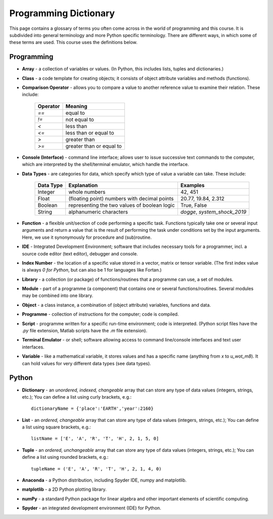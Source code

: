 Programming Dictionary
======================

This page contains a glossary of terms you often come across in the world of programming and this course. It is subdivided into general terminology and more Python specific terminology. There are different ways, in which some of these terms are used. This course uses the definitions below.

Programming 
-----------

* **Array** - a collection of variables or values. (In Python, this includes lists, tuples and dictionaries.)
* **Class** - a code template for creating objects; it consists of object attribute variables and methods (functions).
* **Comparison Operator** - allows you to compare a value to another reference value to examine their relation. These include:

    +------------------------+--------------------------------------------------------+
    | Operator               | Meaning                                                | 
    +========================+========================================================+
    | `==`                   | equal to                                               |  
    +------------------------+--------------------------------------------------------+  
    | `!=`                   | not equal to                                           |  
    +------------------------+--------------------------------------------------------+    
    | `<`                    | less than                                              | 
    +------------------------+--------------------------------------------------------+
    | `<=`                   | less than or equal to                                  |
    +------------------------+--------------------------------------------------------+
    | `>`                    | greater than                                           |
    +------------------------+--------------------------------------------------------+
    | `>=`                   | greater than or equal to                               |
    +------------------------+--------------------------------------------------------+

* **Console (Interface)** - command line interface; allows user to issue successive text commands to the computer, which are interpreted by the shell/terminal emulator, which handle the interface.
* **Data Types** - are categories for data, which specify which type of value a variable can take. These include:

    +------------------------+--------------------------------------------------------+---------------------------------+
    | Data Type              | Explanation                                            | Examples                        |
    +========================+========================================================+=================================+
    | Integer                | whole numbers                                          | 42, 451                         |
    +------------------------+--------------------------------------------------------+---------------------------------+  
    | Float                  | (floating point) numbers with decimal points           | 20.77, 19.84, 2.312             |
    +------------------------+--------------------------------------------------------+---------------------------------+  
    | Boolean                | representing the two values of boolean logic           | True, False                     |
    +------------------------+--------------------------------------------------------+---------------------------------+  
    | String                 | alphanumeric characters                                | *dogge*, *system_shock_2019*    |
    +------------------------+--------------------------------------------------------+---------------------------------+  

* **Function** - a flexible unit/section of code performing a specific task. Functions typically take one or several input arguments and return a value that is the result of performing the task under conditions set by the input arguments. Here, we use it synonymously for procedure and (sub)routine. 
* **IDE** - Integrated Development Environment; software that includes necessary tools for a programmer, incl. a source code editor (text editor), debugger and console.
* **Index Number** - the location of a specific value stored in a vector, matrix or tensor variable. (The first index value is always *0 for Python*, but can also be 1 for languages like Fortan.)
* **Library** - a collection (or package) of functions/routines that a programme can use, a set of modules.
* **Module** - part of a programme (a component) that contains one or several functions/routines. Several modules may be combined into one library.
* **Object** - a class instance, a combination of (object attribute) variables, functions and data.
* **Programme** - collection of instructions for the computer; code is compiled.
* **Script** - programme written for a specific run-time environment; code is interpreted. (Python script files have the *.py* file extension, Matlab scripts have the *.m* file extension).
* **Terminal Emulator** - or shell; software allowing access to command line/console interfaces and text user interfaces.
* **Variable** - like a mathematical variable, it stores values and has a specific name (anything from *x* to *u_wot_m8*). It can hold values for very different data types (see data types). 

Python
------

* **Dictionary** - an *unordered, indexed, changeable* array that can store any type of data values (integers, strings, etc.); You can define a list using curly brackets, e.g.::

    dictionaryName = {'place':'EARTH','year':2160}

* **List** - an *ordered, changeable* array that can store any type of data values (integers, strings, etc.); You can define a list using square brackets, e.g.::

    listName = ['E', 'A', 'R', 'T', 'H', 2, 1, 5, 0]
    
* **Tuple** - an *ordered, unchangeable* array that can store any type of data values (integers, strings, etc.); You can define a list using rounded brackets, e.g.::

    tupleName = ('E', 'A', 'R', 'T', 'H', 2, 1, 4, 0)

* **Anaconda** - a Python distribution, including Spyder IDE, numpy and matplotlib. 
    
* **matplotlib** - a 2D Python plotting library.
    
* **numPy** - a standard Python package for linear algebra and other important elements of scientific computing.

* **Spyder** - an integrated development environment (IDE) for Python.
